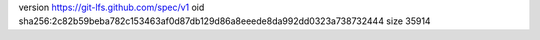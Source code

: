 version https://git-lfs.github.com/spec/v1
oid sha256:2c82b59beba782c153463af0d87db129d86a8eeede8da992dd0323a738732444
size 35914
